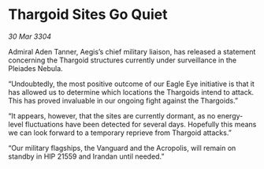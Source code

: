 * Thargoid Sites Go Quiet

/30 Mar 3304/

Admiral Aden Tanner, Aegis’s chief military liaison, has released a statement concerning the Thargoid structures currently under surveillance in the Pleiades Nebula. 

“Undoubtedly, the most positive outcome of our Eagle Eye initiative is that it has allowed us to determine which locations the Thargoids intend to attack. This has proved invaluable in our ongoing fight against the Thargoids.” 

“It appears, however, that the sites are currently dormant, as no energy-level fluctuations have been detected for several days. Hopefully this means we can look forward to a temporary reprieve from Thargoid attacks.” 

“Our military flagships, the Vanguard and the Acropolis, will remain on standby in HIP 21559 and Irandan until needed.”